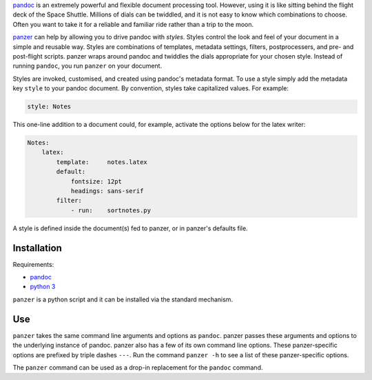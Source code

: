 `pandoc <http://johnmacfarlane.net/pandoc/index.html>`__ is an extremely
powerful and flexible document processing tool. However, using it is
like sitting behind the flight deck of the Space Shuttle. Millions of
dials can be twiddled, and it is not easy to know which combinations to
choose. Often you want to take it for a reliable and familiar ride
rather than a trip to the moon.

`panzer <https://github.com/msprev>`__ can help by allowing you to drive
pandoc with *styles*. Styles control the look and feel of your document
in a simple and reusable way. Styles are combinations of templates,
metadata settings, filters, postprocessers, and pre- and post-flight
scripts. panzer wraps around pandoc and twiddles the dials appropriate
for your chosen style. Instead of running ``pandoc``, you run ``panzer``
on your document.

Styles are invoked, customised, and created using pandoc's metadata
format. To use a style simply add the metadata key ``style`` to your
pandoc document. By convention, styles take capitalized values. For
example:

.. code:: yaml

    style: Notes

This one-line addition to a document could, for example, activate the
options below for the latex writer:

.. code:: yaml

    Notes:
        latex:
            template:     notes.latex
            default:
                fontsize: 12pt
                headings: sans-serif
            filter:       
                - run:    sortnotes.py

A style is defined inside the document(s) fed to panzer, or in panzer's
defaults file.

.. raw:: html

   <!--Like pandoc, panzer expects all input to be encoded in utf-8, and yields-->
   <!--all output in utf-8. This also to all interactions between panzer and-->
   <!--processes that it spawns (scripts, etc.).-->

Installation
============

Requirements:

-  `pandoc <http://johnmacfarlane.net/pandoc/index.html>`__
-  `python 3 <https://www.python.org/download/releases/3.0>`__

``panzer`` is a python script and it can be installed via the standard
mechanism.

Use
===

``panzer`` takes the same command line arguments and options as
``pandoc``. panzer passes these arguments and options to the underlying
instance of pandoc. panzer also has a few of its own command line
options. These panzer-specific options are prefixed by triple dashes
``---``. Run the command ``panzer -h`` to see a list of these
panzer-specific options.

The ``panzer`` command can be used as a drop-in replacement for the
``pandoc`` command.
